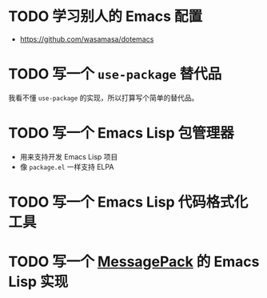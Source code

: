 #+TODO: TODO | INPROGRESS | DONE INVALID
#+STARTUP: nologdone

* TODO 学习别人的 Emacs 配置

- https://github.com/wasamasa/dotemacs

* TODO 写一个 =use-package= 替代品

我看不懂 =use-package= 的实现，所以打算写个简单的替代品。

* TODO 写一个 Emacs Lisp 包管理器

- 用来支持开发 Emacs Lisp 项目
- 像 =package.el= 一样支持 ELPA

* TODO 写一个 Emacs Lisp 代码格式化工具

* TODO 写一个 [[https://msgpack.org/][MessagePack]] 的 Emacs Lisp 实现
